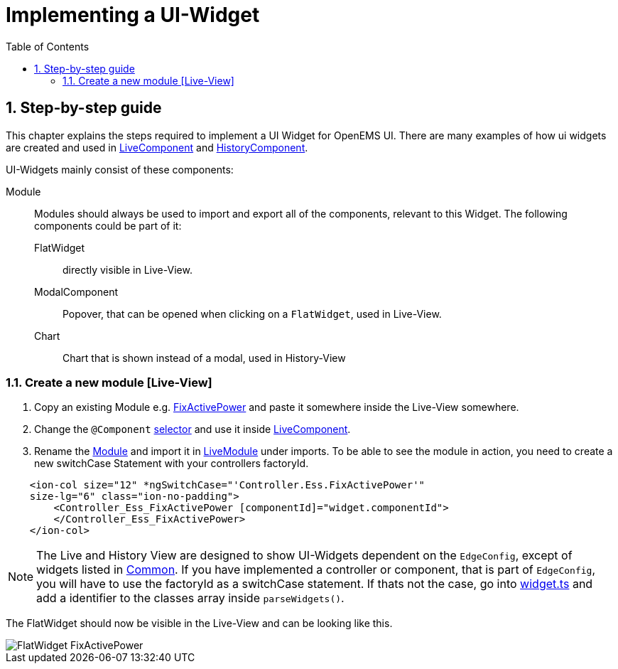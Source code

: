 = Implementing a UI-Widget
:sectnums:
:sectnumlevels: 4
:toc:
:toclevels: 4
:experimental:
:keywords: AsciiDoc
:source-highlighter: highlight.js
:icons: font
:imagesdir: ../../assets/images

== Step-by-step guide

This chapter explains the steps required to implement a UI Widget for OpenEMS UI. There are many examples of how ui widgets are created and used in
link:https://github.com/OpenEMS/openems/blob/develop/ui/src/app/edge/live/live.component.html[LiveComponent, window="_blank"] and link:https://github.com/OpenEMS/openems/blob/develop/ui/src/app/edge/history/history.component.html[HistoryComponent, window="_blank"].


UI-Widgets mainly consist of these components:

Module:: Modules should always be used to import and export all of the components, relevant to this Widget. The following components could be part of it: 

     FlatWidget::: directly visible in Live-View.
    ModalComponent::: Popover, that can be opened when clicking on a `FlatWidget`, used in Live-View.
    Chart::: Chart that is shown instead of a modal, used in History-View

=== Create a new module [Live-View]

.  Copy an existing Module e.g. link:https://github.com/OpenEMS/openems/blob/develop/ui/src/app/edge/live/Controller/Ess/FixActivePower/Ess_FixActivePower.ts[FixActivePower, window="_blank"] and paste it somewhere inside the Live-View somewhere.

. Change the `@Component` link:https://github.com/OpenEMS/openems/blob/develop/ui/src/app/edge/live/Controller/Ess/FixActivePower/flat/flat.ts[selector, window="_blank"] and use it inside link:file:ui/src/app/edge/live/live.component.html#L135[LiveComponent, window="_blank"].

. Rename the link:https://github.com/OpenEMS/openems/blob/develop/ui/src/app/edge/live/Controller/Ess/FixActivePower/Ess_FixActivePower.ts[Module, window="_blank"] and import it in link:https://github.com/OpenEMS/openems/blob/develop/ui/src/app/edge/live/live.module.ts[LiveModule, window="_blank"] under imports. 
To be able to see the module in action, you need to create a new switchCase Statement with your controllers factoryId.

[source,html]
----
    <ion-col size="12" *ngSwitchCase="'Controller.Ess.FixActivePower'" 
    size-lg="6" class="ion-no-padding">
        <Controller_Ess_FixActivePower [componentId]="widget.componentId">
        </Controller_Ess_FixActivePower>
    </ion-col>
----



NOTE: The Live and History View are designed to show UI-Widgets dependent on the `EdgeConfig`, except of widgets listed in link:https://github.com/OpenEMS/openems/blob/develop/ui/src/app/edge/live/common/[Common, window="_blank"].
If you have implemented a controller or component, that is part of `EdgeConfig`, you will have to use the factoryId as a switchCase statement.
If thats not the case, go into link:https://github.com/OpenEMS/openems/blob/develop/ui/src/app/shared/type/widget.ts[widget.ts, window="_blank"] and add a identifier to the classes array inside `parseWidgets()`.



The FlatWidget should now be visible in the Live-View and can be looking like this.

image::ui-flat-widget-fixactivepower.png[FlatWidget FixActivePower]